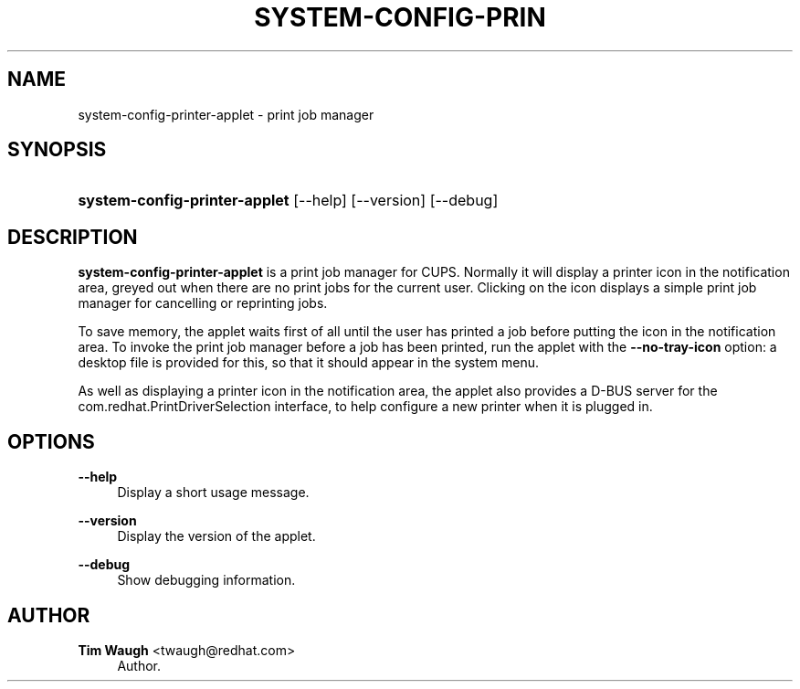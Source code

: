 '\" t
.\"     Title: system-config-printer-applet
.\"    Author: 
.\" Generator: DocBook XSL Stylesheets v1.79.1 <http://docbook.sf.net/>
.\"      Date: 24 Nov 2010
.\"    Manual: Man pages
.\"    Source: system-config-printer
.\"  Language: English
.\"
.TH "SYSTEM\-CONFIG\-PRIN" "1" "24 Nov 2010" "system-config-printer" "Man pages"
.\" -----------------------------------------------------------------
.\" * Define some portability stuff
.\" -----------------------------------------------------------------
.\" ~~~~~~~~~~~~~~~~~~~~~~~~~~~~~~~~~~~~~~~~~~~~~~~~~~~~~~~~~~~~~~~~~
.\" http://bugs.debian.org/507673
.\" http://lists.gnu.org/archive/html/groff/2009-02/msg00013.html
.\" ~~~~~~~~~~~~~~~~~~~~~~~~~~~~~~~~~~~~~~~~~~~~~~~~~~~~~~~~~~~~~~~~~
.ie \n(.g .ds Aq \(aq
.el       .ds Aq '
.\" -----------------------------------------------------------------
.\" * set default formatting
.\" -----------------------------------------------------------------
.\" disable hyphenation
.nh
.\" disable justification (adjust text to left margin only)
.ad l
.\" -----------------------------------------------------------------
.\" * MAIN CONTENT STARTS HERE *
.\" -----------------------------------------------------------------
.SH "NAME"
system-config-printer-applet \- print job manager
.SH "SYNOPSIS"
.HP \w'\fBsystem\-config\-printer\-applet\fR\ 'u
\fBsystem\-config\-printer\-applet\fR [\-\-help] [\-\-version] [\-\-debug]
.SH "DESCRIPTION"
.PP
\fBsystem\-config\-printer\-applet\fR
is a print job manager for CUPS\&. Normally it will display a printer icon in the notification area, greyed out when there are no print jobs for the current user\&. Clicking on the icon displays a simple print job manager for cancelling or reprinting jobs\&.
.PP
To save memory, the applet waits first of all until the user has printed a job before putting the icon in the notification area\&. To invoke the print job manager before a job has been printed, run the applet with the
\fB\-\-no\-tray\-icon\fR
option: a desktop file is provided for this, so that it should appear in the system menu\&.
.PP
As well as displaying a printer icon in the notification area, the applet also provides a D\-BUS server for the com\&.redhat\&.PrintDriverSelection interface, to help configure a new printer when it is plugged in\&.
.SH "OPTIONS"
.PP
\fB\-\-help\fR
.RS 4
Display a short usage message\&.
.RE
.PP
\fB\-\-version\fR
.RS 4
Display the version of the applet\&.
.RE
.PP
\fB\-\-debug\fR
.RS 4
Show debugging information\&.
.RE
.SH "AUTHOR"
.PP
\fBTim Waugh\fR <\&twaugh@redhat.com\&>
.RS 4
Author.
.RE
